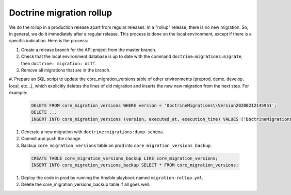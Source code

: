 Doctrine migration rollup
=========================

We do the rollup in a production release apart from regular releases.
In a "rollup" release, there is no new migration. So, in general, we do it immediately after a regular release.
This process is done on the local environment, except if there is a specific indication. Here is the process:

1. Create a release branch for the API project from the master branch.
#. Check that the local environment database is up to date with the command ``doctrine:migrations:migrate``, then ``doctrine: migration: diff``.
#. Remove all migrations that are in the branch.
#. Prepare an SQL script to update the core_migration_versions table of other environments (preprod, demo, develop, local, etc...),
which explicitly deletes the lines of old migration and inserts the new new migration from the next step.
For example:

 .. code-block:: SQL

  DELETE FROM core_migration_versions WHERE version = 'DoctrineMigrations\\Version20200212145951';
  DELETE ...
  INSERT INTO core_migration_versions (version, executed_at, execution_time) VALUES ('DoctrineMigrations\\Version20210201101314', null, null);

#. Generate a new migration with ``doctrine:migrations:dump-schema``.
#. Commit and push the change.
#. Backup ``core_migration_versions`` table on prod into ``core_migration_versions_backup``.

 .. code-block:: SQL

  CREATE TABLE core_migration_versions_backup LIKE core_migration_versions;
  INSERT INTO core_migration_versions_backup SELECT * FROM core_migration_versions;

#. Deploy the code in prod by running the Ansible playbook named ``migration-rollup.yml``.
#. Delete the core_migration_versions_backup table if all goes well.